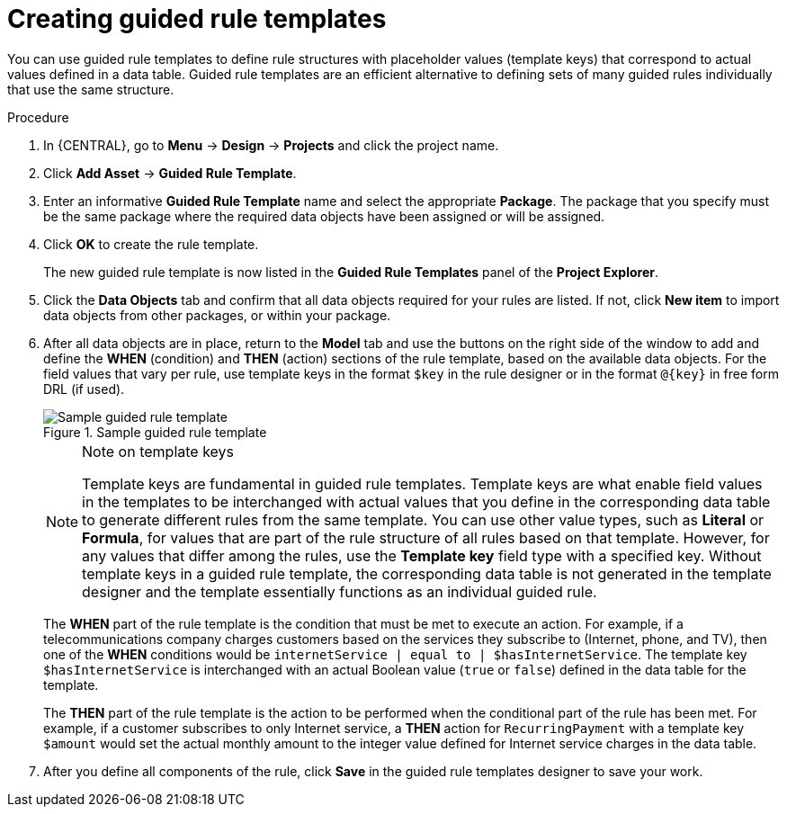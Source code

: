 [id='guided-rule-templates-create-proc']
= Creating guided rule templates

You can use guided rule templates to define rule structures with placeholder values (template keys) that correspond to actual values defined in a data table. Guided rule templates are an efficient alternative to defining sets of many guided rules individually that use the same structure.

.Procedure
. In {CENTRAL}, go to *Menu* -> *Design* -> *Projects* and click the project name.
. Click *Add Asset* -> *Guided Rule Template*.
. Enter an informative *Guided Rule Template* name and select the appropriate *Package*. The package that you specify must be the same package where the required data objects have been assigned or will be assigned.
. Click *OK* to create the rule template.
+
The new guided rule template is now listed in the *Guided Rule Templates* panel of the *Project Explorer*.
+
. Click the *Data Objects* tab and confirm that all data objects required for your rules are listed. If not, click *New item* to import data objects from other packages, or
ifdef::DM,PAM[]
xref:data-objects-create-proc_guided-rule-templates[create data objects]
endif::[]
ifdef::DROOLS,JBPM,OP[]
xref:#_wb.datamodeller[create data objects]
endif::[]
within your package.
. After all data objects are in place, return to the *Model* tab and use the buttons on the right side of the window to add and define the *WHEN* (condition) and *THEN* (action) sections of the rule template, based on the available data objects. For the field values that vary per rule, use template keys in the format `$key` in the rule designer or in the format `@{key}` in free form DRL (if used).
+
.Sample guided rule template
image::Workbench/AuthoringAssets/guided-rule-template.png[Sample guided rule template]
+
.Note on template keys
[NOTE]
====
Template keys are fundamental in guided rule templates. Template keys are what enable field values in the templates to be interchanged with actual values that you define in the corresponding data table to generate different rules from the same template. You can use other value types, such as *Literal* or *Formula*, for values that are part of the rule structure of all rules based on that template. However, for any values that differ among the rules, use the *Template key* field type with a specified key. Without template keys in a guided rule template, the corresponding data table is not generated in the template designer and the template essentially functions as an individual guided rule.
====
+
The *WHEN* part of the rule template is the condition that must be met to execute an action. For example, if a telecommunications company charges customers based on the services they subscribe to (Internet, phone, and TV), then one of the *WHEN* conditions would be `internetService | equal to | $hasInternetService`. The template key `$hasInternetService` is interchanged with an actual Boolean value (`true` or `false`) defined in the data table for the template.
+
The *THEN* part of the rule template is the action to be performed when the conditional part of the rule has been met. For example, if a customer subscribes to only Internet service, a *THEN* action for `RecurringPayment` with a template key `$amount` would set the actual monthly amount to the integer value defined for Internet service charges in the data table.
+
. After you define all components of the rule, click *Save* in the guided rule templates designer to save your work.
